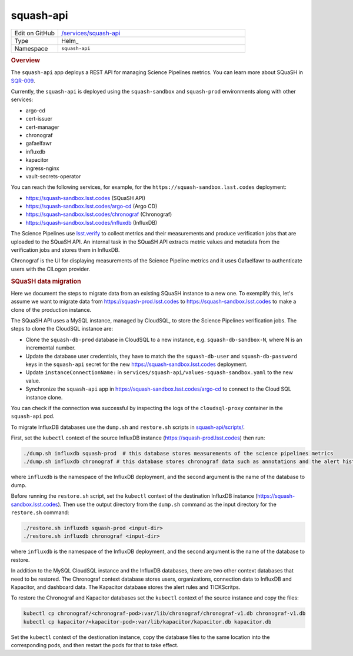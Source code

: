 ##########
squash-api
##########

.. list-table::
   :widths: 10,40

   * - Edit on GitHub
     - `/services/squash-api <https://github.com/lsst-sqre/lsp-deploy/tree/master/services/squash-api>`__
   * - Type
     - Helm_
   * - Namespace
     - ``squash-api``

.. rubric:: Overview

The ``squash-api`` app deploys a REST API for managing Science Pipelines metrics.
You can learn more about SQuaSH in SQR-009_.

.. _SQR-009: https://sqr-009.lsst.io/

Currently, the ``squash-api`` is deployed using the ``squash-sandbox`` and ``squash-prod`` environments along with other services:

- argo-cd
- cert-issuer
- cert-manager
- chronograf
- gafaelfawr
- influxdb
- kapacitor
- ingress-nginx
- vault-secrets-operator

You can reach the following services, for example, for the ``https://squash-sandbox.lsst.codes`` deployment:

- https://squash-sandbox.lsst.codes (SQuaSH API)
- https://squash-sandbox.lsst.codes/argo-cd  (Argo CD)
- https://squash-sandbox.lsst.codes/chronograf (Chronograf)
- https://squash-sandbox.lsst.codes/influxdb (InfluxDB)

The Science Pipelines use lsst.verify_ to collect metrics and their measurements and produce verification jobs that are uploaded to the SQuaSH API.
An internal task in the SQuaSH API extracts metric values and metadata from the verification jobs and stores them in InfluxDB.

.. _lsst.verify: https://sqr-019.lsst.io/

Chronograf is the UI for displaying measurements of the Science Pipeline metrics and it uses Gafaelfawr to authenticate users with the CILogon provider.

.. rubric:: SQuaSH data migration

Here we document the steps to migrate data from an existing SQuaSH instance to a new one.
To exemplify this, let's assume we want to migrate data from https://squash-prod.lsst.codes to https://squash-sandbox.lsst.codes to make a clone of the production instance.

The SQuaSH API uses a MySQL instance, managed by CloudSQL, to store the Science Pipelines verification jobs.
The steps to clone the CloudSQL instance are:

* Clone the ``squash-db-prod`` database in CloudSQL to a new instance, e.g. ``squash-db-sandbox-N``, where N is an incremental number.
* Update the database user credentials, they have to match the the ``squash-db-user`` and ``squash-db-password`` keys in the ``squash-api`` secret for the new https://squash-sandbox.lsst.codes deployment.
* Update ``instanceConnectionName:`` in ``services/squash-api/values-squash-sandbox.yaml`` to the new value.
* Synchronize the ``squash-api`` app in https://squash-sandbox.lsst.codes/argo-cd to connect to the Cloud SQL instance clone.

You can check if the connection was successful by inspecting the logs of the ``cloudsql-proxy`` container in the ``squash-api`` pod.

To migrate InfluxDB databases use the ``dump.sh`` and ``restore.sh`` scripts in  `squash-api/scripts/ <https://github.com/lsst-sqre/squash-api/tree/master/scripts>`_.

First, set the ``kubectl`` context of the source InfluxDB instance (https://squash-prod.lsst.codes) then run:

.. code::

  ./dump.sh influxdb squash-prod  # this database stores measurements of the science pipelines metrics
  ./dump.sh influxdb chronograf # this database stores chronograf data such as annotations and the alert history

where ``influxdb`` is the namespace of the InfluxDB deployment, and the second argument is the name of the database to dump.

Before running the ``restore.sh`` script, set the ``kubectl`` context of the destination InfluxDB instance (https://squash-sandbox.lsst.codes).
Then use the output directory from the ``dump.sh`` command as the input directory for the ``restore.sh`` command:

.. code::

  ./restore.sh influxdb squash-prod <input-dir>
  ./restore.sh influxdb chronograf <input-dir>

where ``influxdb`` is the namespace of the InfluxDB deployment, and the second argument is the name of the database to restore.

In addition to the MySQL CloudSQL instance and the InfluxDB databases, there are two other context databases that need to be restored.
The Chronograf context database stores users, organizations, connection data to InfluxDB and Kapacitor, and dashboard data.
The Kapacitor database stores the alert rules and TICKScritps.

To restore the Chronograf and Kapacitor databases set the ``kubectl`` context of the source instance and copy the files:

.. code::

  kubectl cp chronograf/<chronograf-pod>:var/lib/chronograf/chronograf-v1.db chronograf-v1.db
  kubectl cp kapacitor/<kapacitor-pod>:var/lib/kapacitor/kapacitor.db kapacitor.db

Set the ``kubectl`` context of the destionation instance, copy the database files to the same location into the corresponding pods, and then restart the pods for that to take effect.
